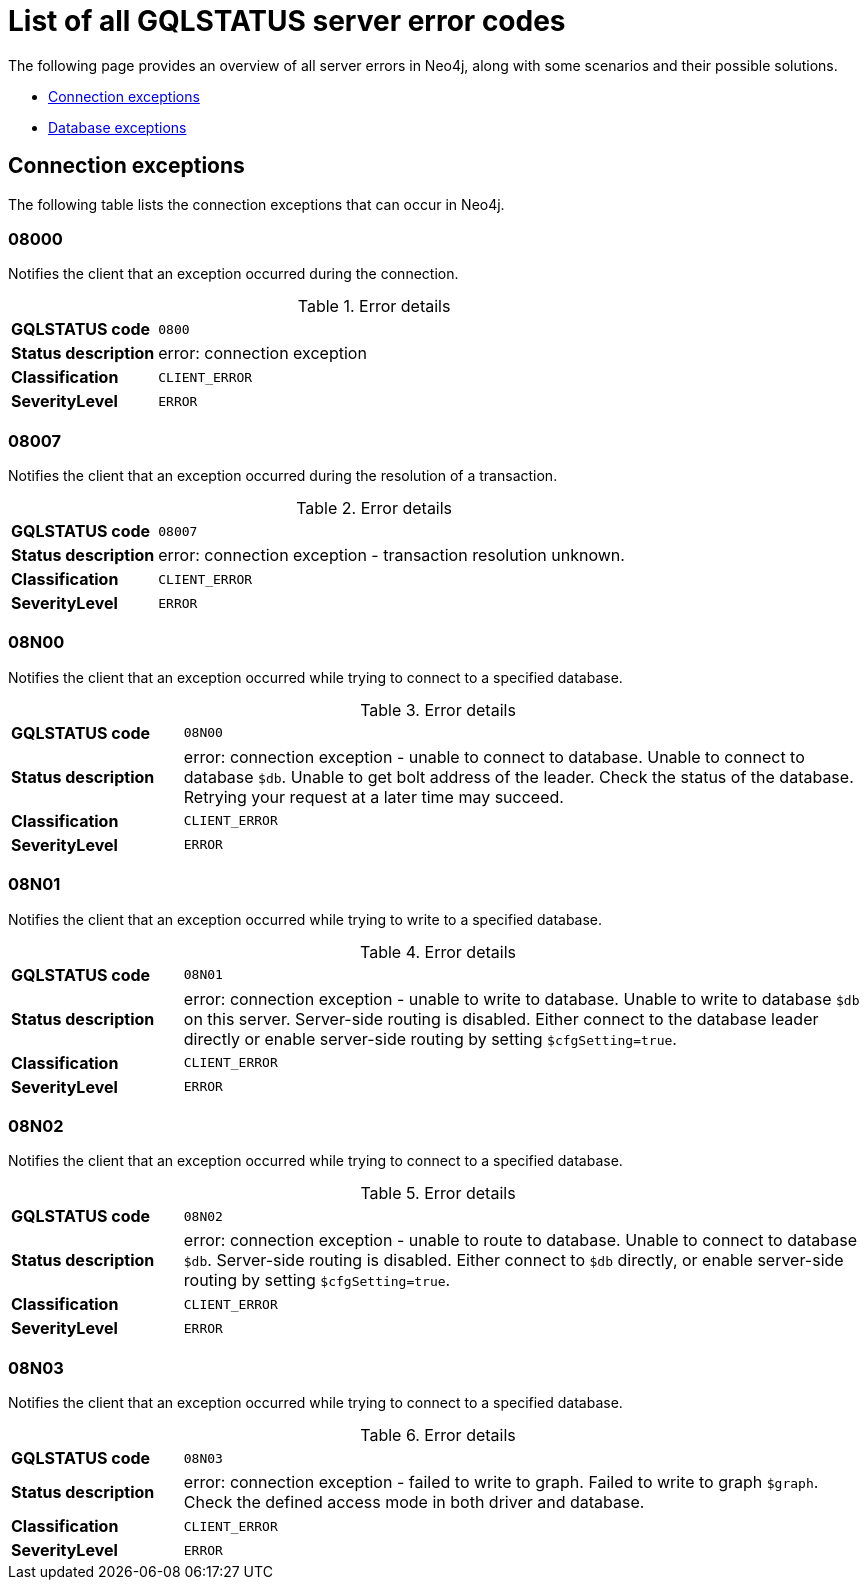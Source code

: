 :description: This section describes the GQLSTATUS errors that Neo4j can return, grouped by category, and an example of when they can occur.

[[neo4j-gqlstatus-errors]]
= List of all GQLSTATUS server error codes

The following page provides an overview of all server errors in Neo4j, along with some scenarios and their possible solutions.

* <<_connection-exceptions, Connection exceptions>>
* <<_database-exceptions, Database exceptions>>


[[_connection-exceptions]]
== Connection exceptions

The following table lists the connection exceptions that can occur in Neo4j.

=== 08000

Notifies the client that an exception occurred during the connection.

.Error details
[cols="<1s,<4"]
|===
|GQLSTATUS code
m|0800
|Status description
a|error: connection exception
|Classification
m|CLIENT_ERROR
|SeverityLevel
m|ERROR
|===

=== 08007

Notifies the client that an exception occurred during the resolution of a transaction.

.Error details
[cols="<1s,<4"]
|===
|GQLSTATUS code
m|08007
|Status description
|error: connection exception - transaction resolution unknown.
|Classification
m|CLIENT_ERROR
|SeverityLevel
m|ERROR
|===

=== 08N00

Notifies the client that an exception occurred while trying to connect to a specified database.

.Error details
[cols="<1s,<4"]
|===
|GQLSTATUS code
m|08N00
|Status description
a|error: connection exception - unable to connect to database. Unable to connect to database `$db`. Unable to get bolt address of the leader. Check the status of the database. Retrying your request at a later time may succeed.
|Classification
m|CLIENT_ERROR
|SeverityLevel
m|ERROR
|===

=== 08N01

Notifies the client that an exception occurred while trying to write to a specified database.

.Error details
[cols="<1s,<4"]
|===
|GQLSTATUS code
m|08N01
|Status description
a|error: connection exception - unable to write to database. Unable to write to database `$db` on this server. Server-side routing is disabled. Either connect to the database leader directly or enable server-side routing by setting `$cfgSetting=true`.
|Classification
m|CLIENT_ERROR
|SeverityLevel
m|ERROR
|===

=== 08N02

Notifies the client that an exception occurred while trying to connect to a specified database.

.Error details
[cols="<1s,<4"]
|===
|GQLSTATUS code
m|08N02
|Status description
a|error: connection exception - unable to route to database. Unable to connect to database `$db`. Server-side routing is disabled. Either connect to `$db` directly, or enable server-side routing by setting `$cfgSetting=true`.
|Classification
m|CLIENT_ERROR
|SeverityLevel
m|ERROR
|===

=== 08N03

Notifies the client that an exception occurred while trying to connect to a specified database.

.Error details
[cols="<1s,<4"]
|===
|GQLSTATUS code
m|08N03
|Status description
a|error: connection exception - failed to write to graph. Failed to write to graph `$graph`. Check the defined access mode in both driver and database.
|Classification
m|CLIENT_ERROR
|SeverityLevel
m|ERROR
|===


